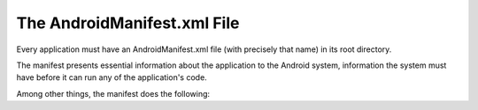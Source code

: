 ﻿


.. _android_manifest:

============================
The AndroidManifest.xml File
============================

.. seealso::

   - https://developer.android.com/guide/topics/manifest/manifest-intro.html

Every application must have an AndroidManifest.xml file (with precisely that name)
in its root directory.

The manifest presents essential information about the application to the Android
system, information the system must have before it can run any of the application's
code.

Among other things, the manifest does the following:
